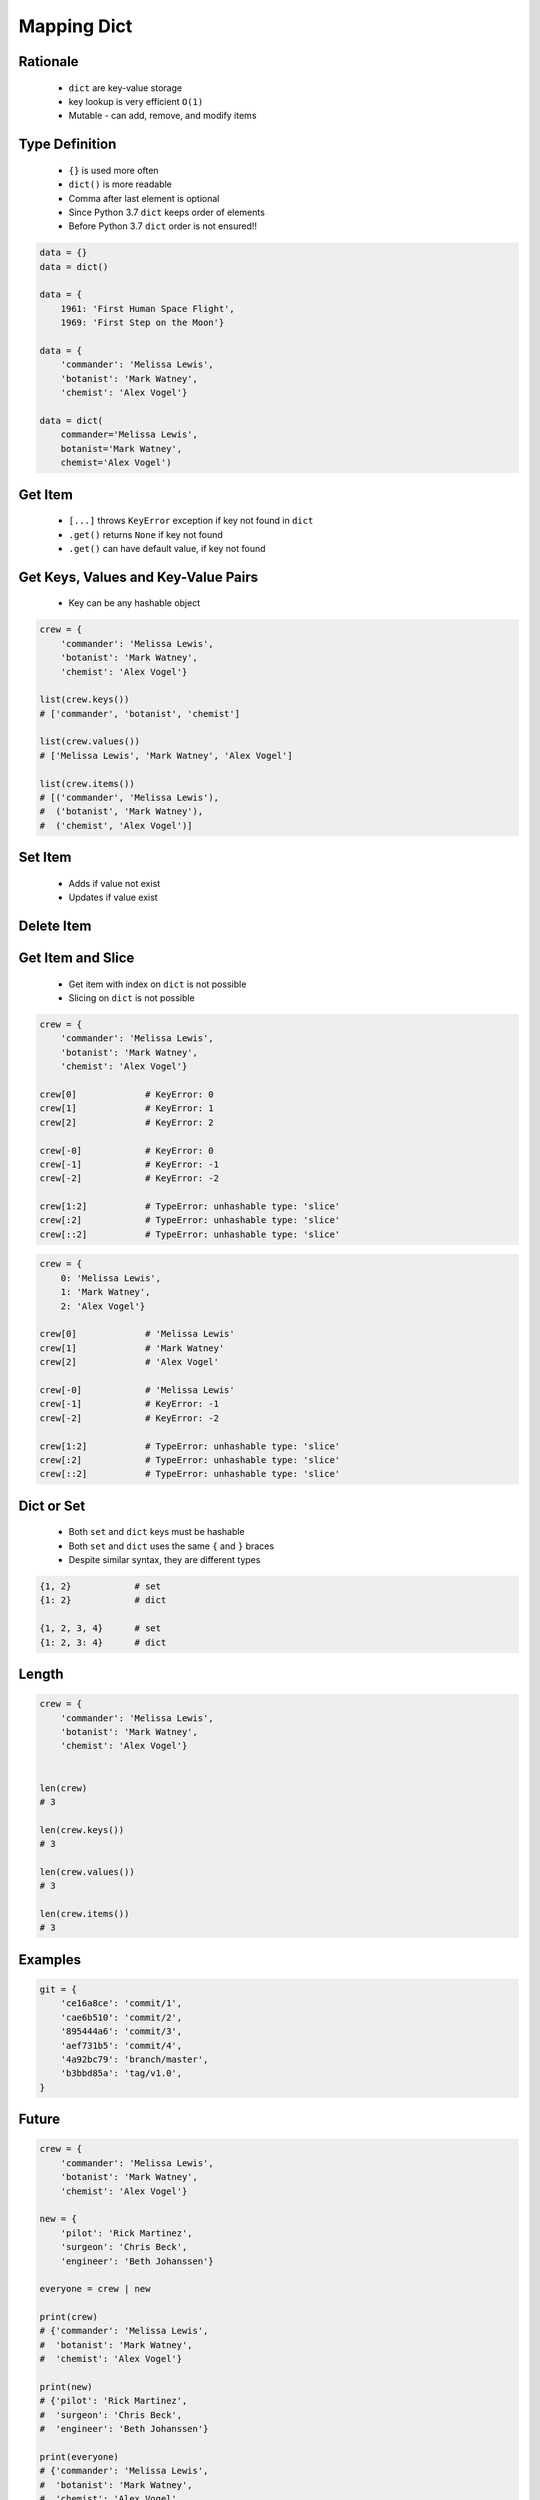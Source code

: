 .. _Mapping Dict:

************
Mapping Dict
************


Rationale
=========
.. highlights::
    * ``dict`` are key-value storage
    * key lookup is very efficient ``O(1)``
    * Mutable - can add, remove, and modify items


Type Definition
===============
.. highlights::
    * ``{}`` is used more often
    * ``dict()`` is more readable
    * Comma after last element is optional
    * Since Python 3.7 ``dict`` keeps order of elements
    * Before Python 3.7 ``dict`` order is not ensured!!

.. code-block:: python

    data = {}
    data = dict()

    data = {
        1961: 'First Human Space Flight',
        1969: 'First Step on the Moon'}

    data = {
        'commander': 'Melissa Lewis',
        'botanist': 'Mark Watney',
        'chemist': 'Alex Vogel'}

    data = dict(
        commander='Melissa Lewis',
        botanist='Mark Watney',
        chemist='Alex Vogel')

.. code-block:: python
    :caption: Duplicating items are overridden by latter

    data = {
        'commander': 'Melissa Lewis',
        'commander': 'Jan Twardowski',
    }
    # {'commander': 'Jan Twardowski'}


Get Item
========
.. highlights::
    * ``[...]`` throws ``KeyError`` exception if key not found in ``dict``
    * ``.get()`` returns ``None`` if key not found
    * ``.get()`` can have default value, if key not found

.. code-block:: python
    :caption: Getitem Method

    crew = {
        'commander': 'Melissa Lewis',
        'botanist': 'Mark Watney',
        'chemist': 'Alex Vogel'}

    crew['commander']
    # Melissa Lewis

    crew['pilot']
    # KeyError: 'pilot'

.. code-block:: python
    :caption: Get Method

    crew = {
        'commander': 'Melissa Lewis',
        'botanist': 'Mark Watney',
        'chemist': 'Alex Vogel'}

    crew.get('commander')
    # Melissa Lewis

    crew.get('pilot')
    # None

    crew.get('pilot', 'not assigned')
    # 'not assigned'

.. code-block:: python
    :caption: Getting keys other than ``str``

    calendarium = {
        1961: 'First Human Space Flight',
        1969: 'First Step on the Moon'}

    calendarium[1961]
    # 'First Human Space Flight'

    calendarium.get(1961)
    # 'First Human Space Flight'

    calendarium['1961']
    # KeyError: '1961'

    calendarium.get('1961')
    # None

    calendarium.get('1961', 'unknown')
    # 'unknown'


Get Keys, Values and Key-Value Pairs
====================================
.. highlights::
    * Key can be any hashable object

.. code-block:: python

    crew = {
        'commander': 'Melissa Lewis',
        'botanist': 'Mark Watney',
        'chemist': 'Alex Vogel'}

    list(crew.keys())
    # ['commander', 'botanist', 'chemist']

    list(crew.values())
    # ['Melissa Lewis', 'Mark Watney', 'Alex Vogel']

    list(crew.items())
    # [('commander', 'Melissa Lewis'),
    #  ('botanist', 'Mark Watney'),
    #  ('chemist', 'Alex Vogel')]


Set Item
========
.. highlights::
    * Adds if value not exist
    * Updates if value exist

.. code-block:: python
    :caption: Set Item Method

    crew = {
        'commander': 'Melissa Lewis',
        'botanist': 'Mark Watney',
        'chemist': 'Alex Vogel'}

    crew['pilot'] = 'Rick Martinez'

    print(crew)
    # {'commander': 'Melissa Lewis',
    #  'botanist': 'Mark Watney',
    #  'chemist': 'Alex Vogel',
    #  'pilot': 'Rick Martinez'}

.. code-block:: python
    :caption: Update Method

    crew = {
        'commander': 'Melissa Lewis',
        'botanist': 'Mark Watney',
        'chemist': 'Alex Vogel'}

    crew.update(pilot='Rick Martinez')
    print(crew)
    # {'commander': 'Melissa Lewis',
    #  'botanist': 'Mark Watney',
    #  'chemist': 'Alex Vogel',
    #  'pilot': 'Rick Martinez'}

    crew.update(mission=['Artemis', 'Ares III'])
    print(crew)
    # {'commander': 'Melissa Lewis',
    #  'botanist': 'Mark Watney',
    #  'chemist': 'Alex Vogel',
    #  'pilot': 'Rick Martinez',
    #  'mission': ['Artemis', 'Ares III']}

.. code-block:: python
    :caption: Update Method

    crew = {
        'commander': 'Melissa Lewis',
        'botanist': 'Mark Watney',
        'chemist': 'Alex Vogel'}

    new = {
        'pilot': 'Rick Martinez',
        'surgeon': 'Chris Beck',
        'engineer': 'Beth Johanssen'}

    crew.update(new)
    print(crew)
    # {'commander': 'Melissa Lewis',
    #  'botanist': 'Mark Watney',
    #  'chemist': 'Alex Vogel',
    #  'pilot': 'Rick Martinez',
    #  'surgeon': 'Chris Beck',
    #  'engineer': 'Beth Johanssen'}


Delete Item
===========
.. code-block:: python
    :caption: Pop Method

    crew = {
        'commander': 'Melissa Lewis',
        'botanist': 'Mark Watney',
        'chemist': 'Alex Vogel',
        'pilot': 'Rick Martinez',
        'surgeon': 'Chris Beck',
        'engineer': 'Beth Johanssen'}

    left_alone_on_mars = crew.pop('botanist')

    print(crew)
    # {'commander': 'Melissa Lewis',
    #  'chemist': 'Alex Vogel',
    #  'pilot': 'Rick Martinez',
    #  'surgeon': 'Chris Beck',
    #  'engineer': 'Beth Johanssen'}

    print(left_alone_on_mars)
    # 'Mark Watney'

.. code-block:: python
    :caption: Popitem Method

    crew = {
        'commander': 'Melissa Lewis',
        'botanist': 'Mark Watney',
        'chemist': 'Alex Vogel'}

    last = crew.popitem()

    print(crew)
    # {'commander': 'Melissa Lewis',
    #  'botanist': 'Mark Watney'}

    print(last)
    # ('chemist', 'Alex Vogel')

.. code-block:: python
    :caption: Del Keyword

    crew = {
        'commander': 'Melissa Lewis',
        'botanist': 'Mark Watney',
        'chemist': 'Alex Vogel'}

    del crew['chemist']

    print(crew)
    # {'commander': 'Melissa Lewis',
    #  'botanist': 'Mark Watney'}


Get Item and Slice
==================
.. highlights::
    * Get item with index on ``dict`` is not possible
    * Slicing on ``dict`` is not possible

.. code-block:: python

    crew = {
        'commander': 'Melissa Lewis',
        'botanist': 'Mark Watney',
        'chemist': 'Alex Vogel'}

    crew[0]             # KeyError: 0
    crew[1]             # KeyError: 1
    crew[2]             # KeyError: 2

    crew[-0]            # KeyError: 0
    crew[-1]            # KeyError: -1
    crew[-2]            # KeyError: -2

    crew[1:2]           # TypeError: unhashable type: 'slice'
    crew[:2]            # TypeError: unhashable type: 'slice'
    crew[::2]           # TypeError: unhashable type: 'slice'

.. code-block:: python

    crew = {
        0: 'Melissa Lewis',
        1: 'Mark Watney',
        2: 'Alex Vogel'}

    crew[0]             # 'Melissa Lewis'
    crew[1]             # 'Mark Watney'
    crew[2]             # 'Alex Vogel'

    crew[-0]            # 'Melissa Lewis'
    crew[-1]            # KeyError: -1
    crew[-2]            # KeyError: -2

    crew[1:2]           # TypeError: unhashable type: 'slice'
    crew[:2]            # TypeError: unhashable type: 'slice'
    crew[::2]           # TypeError: unhashable type: 'slice'


Dict or Set
===========
.. highlights::
    * Both ``set`` and ``dict`` keys must be hashable
    * Both ``set`` and ``dict`` uses the same ``{`` and ``}`` braces
    * Despite similar syntax, they are different types

.. code-block:: python

    {1, 2}            # set
    {1: 2}            # dict

    {1, 2, 3, 4}      # set
    {1: 2, 3: 4}      # dict

.. code-block:: python
    :caption: Empty ``dict`` and empty ``set``

    data = {1: 1}       # {1:1}
    data.pop(1)         # {}

    data = {1}          # {1}
    data.pop()          # set()

.. code-block:: python
    :caption: Differences

    data = {1: 1}
    isinstance(data, set)          # False
    isinstance(data, dict)         # True

    data = {1}
    isinstance(data, set)          # True
    isinstance(data, dict)         # False

    data = {}
    isinstance(data, (set, dict))  # True
    isinstance(data, set)          # False
    isinstance(data, dict)         # True


Length
======
.. code-block:: python

    crew = {
        'commander': 'Melissa Lewis',
        'botanist': 'Mark Watney',
        'chemist': 'Alex Vogel'}


    len(crew)
    # 3

    len(crew.keys())
    # 3

    len(crew.values())
    # 3

    len(crew.items())
    # 3


Examples
========
.. code-block:: python

    git = {
        'ce16a8ce': 'commit/1',
        'cae6b510': 'commit/2',
        '895444a6': 'commit/3',
        'aef731b5': 'commit/4',
        '4a92bc79': 'branch/master',
        'b3bbd85a': 'tag/v1.0',
    }


Future
======
.. versionadded:: Python 3.9
    :pep:`584` merge (``|``) and update (``|=``) operators have been added to the built-in dict class.

.. code-block:: python

    crew = {
        'commander': 'Melissa Lewis',
        'botanist': 'Mark Watney',
        'chemist': 'Alex Vogel'}

    new = {
        'pilot': 'Rick Martinez',
        'surgeon': 'Chris Beck',
        'engineer': 'Beth Johanssen'}

    everyone = crew | new

    print(crew)
    # {'commander': 'Melissa Lewis',
    #  'botanist': 'Mark Watney',
    #  'chemist': 'Alex Vogel'}

    print(new)
    # {'pilot': 'Rick Martinez',
    #  'surgeon': 'Chris Beck',
    #  'engineer': 'Beth Johanssen'}

    print(everyone)
    # {'commander': 'Melissa Lewis',
    #  'botanist': 'Mark Watney',
    #  'chemist': 'Alex Vogel',
    #  'pilot': 'Rick Martinez',
    #  'surgeon': 'Chris Beck',
    #  'engineer': 'Beth Johanssen'}

.. code-block:: python

    crew = {
        'commander': 'Melissa Lewis',
        'botanist': 'Mark Watney',
        'chemist': 'Alex Vogel'}

    new = {
        'pilot': 'Rick Martinez',
        'surgeon': 'Chris Beck',
        'engineer': 'Beth Johanssen'}

    crew |= new

    print(crew)
    # {'commander': 'Melissa Lewis',
    #  'botanist': 'Mark Watney',
    #  'chemist': 'Alex Vogel',
    #  'pilot': 'Rick Martinez',
    #  'surgeon': 'Chris Beck',
    #  'engineer': 'Beth Johanssen'}

    print(new)
    # {'pilot': 'Rick Martinez',
    #  'surgeon': 'Chris Beck',
    #  'engineer': 'Beth Johanssen'}


Assignments
===========

Mapping Dict Define
-------------------
* Complexity level: easy
* Lines of code to write: 3 lines
* Estimated time of completion: 3 min
* Solution: :download:`solution/mapping_dict_define.py`
* Last update: 2020-10-01

:English:
    #. Use data from "Input" section (see below)
    #. Create ``result: dict`` representing input data

:Polish:
    #. Użyj danych z sekcji "Input" (patrz poniżej)
    #. Stwórz ``result: dict`` reprezentujący dane wejściowe

:Input:
    .. code-block:: text

        First Name: Jan
        Last Name: Twardowski
        Missions: Apollo, Artemis

Mapping Dict Items
------------------
* Complexity level: easy
* Lines of code to write: 3 lines
* Estimated time of completion: 3 min
* Solution: :download:`solution/mapping_dict_items.py`
* Last update: 2020-10-01

:English:
    #. Use data from "Input" section (see below)
    #. Print list of ``DATA`` keys
    #. Print list of ``DATA`` values
    #. Print list of ``DATA`` key-value pairs
    #. Compare result with "Output" section (see below)

:Polish:
    #. Użyj danych z sekcji "Input" (patrz poniżej)
    #. Wypisz listę kluczy z ``DATA``
    #. Wypisz listę wartości z ``DATA``
    #. Wypisz listę pary klucz-wartość z ``DATA``
    #. Porównaj wyniki z sekcją "Output" (patrz poniżej)

:Input:
    .. code-block:: python

        DATA = {
            'Sepal length': 5.8,
            'Sepal width': 2.7,
            'Petal length': 5.1,
            'Petal width': 1.9,
        }

:Output:
    .. code-block:: python

        keys: list
        # ['Sepal length', 'Sepal width', 'Petal length', 'Petal width']

        values: list
        # [5.8, 2.7, 5.1, 1.9]

        items: list[tuple]
        # [('Sepal length', 5.8),
        #  ('Sepal width', 2.7),
        #  ('Petal length', 5.1),
        #  ('Petal width', 1.9)]

Mapping Dict Substitute
-----------------------
* Complexity level: easy
* Lines of code to write: 3 lines
* Estimated time of completion: 5 min
* Solution: :download:`solution/mappting_dict_substitute.py`
* Last update: 2020-10-01

:English:
    #. Use data from "Input" section (see below)
    #. Ask user to input single letter
    #. Convert to lowercase
    #. If letter is in ``PL`` then use conversion value as letter
    #. Print letter

:Polish:
    #. Użyj danych z sekcji "Input" (patrz poniżej)
    #. Poproś użytkownika o wprowadzenie jednej litery
    #. Przekonwertuj literę na małą
    #. Jeżeli litera jest w ``PL`` to użyj przekonwertowanej wartości jako litera
    #. Wypisz literę

:Input:
    .. code-block:: python

        PL = {'ą': 'a', 'ć': 'c', 'ę': 'e',
              'ł': 'l', 'ń': 'n', 'ó': 'o',
              'ś': 's', 'ż': 'z', 'ź': 'z'}

:Example:
    .. code-block:: text

        | Input | Output |
        |-------|--------|
        |   A   |    a   |
        |   x   |    x   |
        |   ś   |    s   |
        |   Ź   |    z   |

Mapping Dict Get
----------------
* Complexity level: easy
* Lines of code to write: 3 lines
* Estimated time of completion: 5 min
* Solution: :download:`solution/mapping_dict_get.py`
* Last update: 2020-10-01

:English:
    #. Use data from "Input" section (see below)
    #. Create translator of pilot's alphabet
    #. Each letter has it's phonetic counterpart
    #. To convert table use multiline select with ``alt`` key in your IDE (if shortcut key is not working in your IDE, use only first four letters)
    #. Ask user to input letter
    #. User will always put only one capitalized letter or number
    #. Print phonetic letter pronunciation
    #. If user type character not existing in alphabet, print: "Pilots don't say that"
    #. Do not use ``if``, ``try``, and ``except``

:Polish:
    #. Użyj danych z sekcji "Input" (patrz poniżej)
    #. Stwórz tłumacza alfabetu pilotów
    #. Pojedynczym literom przyporządkuj ich fonetyczne odpowiedniki
    #. Do przekonwertowania tabelki wykorzystaj zaznaczanie wielu linijek za pomocą klawisza ``alt`` w Twoim IDE (jeżeli skrót klawiszowy nie działa w Twoim IDE, użyj tylko cztery pierwsze litery)
    #. Poproś użytkownika o wprowadzenie litery
    #. Użytkownik zawsze poda tylko jedną dużą literę lub cyfrę
    #. Wypisz fonetyczną wymowę litery
    #. Jeżeli wpisał znak, który nie występuje w alfabecie, wypisz: "Pilots don't say that"
    #. Nie używaj ``if``, ``try`` ani ``except``

:Input:
    .. code-block:: text

        Letter, Pronounce
        A, Alfa
        B, Bravo
        C, Charlie
        D, Delta
        E, Echo
        F, Foxtrot
        G, Golf
        H, Hotel
        I, India
        J, Juliet
        K, Kilo
        L, Lima
        M, Mike
        N, November
        O, Oscar
        P, Papa
        Q, Quebec
        R, Romeo
        S, Sierra
        T, Tango
        U, Uniform
        V, Victor
        W, Whisky
        X, X-Ray
        Y, Yankee
        Z, Zulu

:The whys and wherefores:
    * Defining ``dict`` with values
    * Type casting
